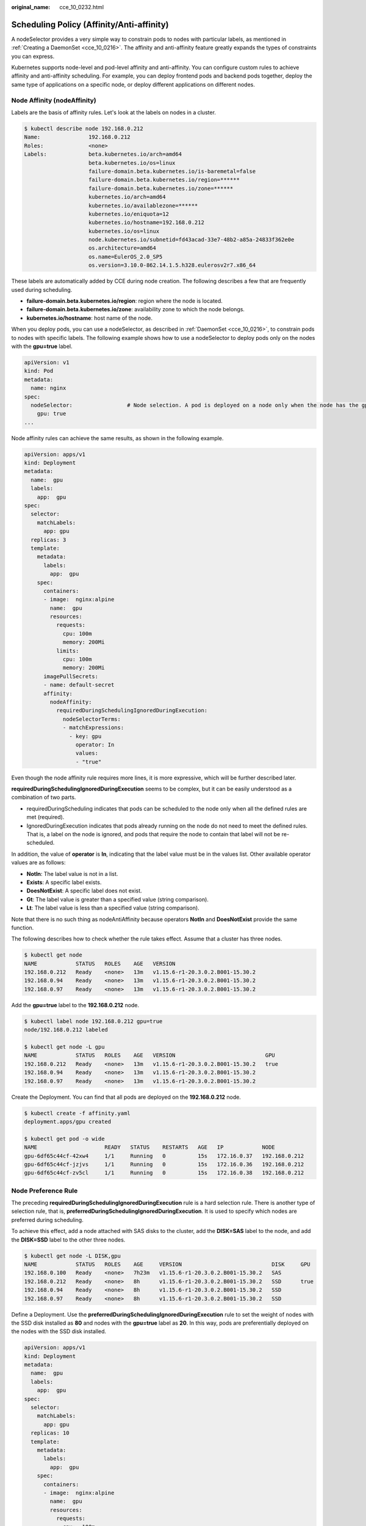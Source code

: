 :original_name: cce_10_0232.html

.. _cce_10_0232:

Scheduling Policy (Affinity/Anti-affinity)
==========================================

A nodeSelector provides a very simple way to constrain pods to nodes with particular labels, as mentioned in :ref:`Creating a DaemonSet <cce_10_0216>`. The affinity and anti-affinity feature greatly expands the types of constraints you can express.

Kubernetes supports node-level and pod-level affinity and anti-affinity. You can configure custom rules to achieve affinity and anti-affinity scheduling. For example, you can deploy frontend pods and backend pods together, deploy the same type of applications on a specific node, or deploy different applications on different nodes.

Node Affinity (nodeAffinity)
----------------------------

Labels are the basis of affinity rules. Let's look at the labels on nodes in a cluster.

.. code-block::

   $ kubectl describe node 192.168.0.212
   Name:               192.168.0.212
   Roles:              <none>
   Labels:             beta.kubernetes.io/arch=amd64
                       beta.kubernetes.io/os=linux
                       failure-domain.beta.kubernetes.io/is-baremetal=false
                       failure-domain.beta.kubernetes.io/region=******
                       failure-domain.beta.kubernetes.io/zone=******
                       kubernetes.io/arch=amd64
                       kubernetes.io/availablezone=******
                       kubernetes.io/eniquota=12
                       kubernetes.io/hostname=192.168.0.212
                       kubernetes.io/os=linux
                       node.kubernetes.io/subnetid=fd43acad-33e7-48b2-a85a-24833f362e0e
                       os.architecture=amd64
                       os.name=EulerOS_2.0_SP5
                       os.version=3.10.0-862.14.1.5.h328.eulerosv2r7.x86_64

These labels are automatically added by CCE during node creation. The following describes a few that are frequently used during scheduling.

-  **failure-domain.beta.kubernetes.io/region**: region where the node is located.
-  **failure-domain.beta.kubernetes.io/zone**: availability zone to which the node belongs.
-  **kubernetes.io/hostname**: host name of the node.

When you deploy pods, you can use a nodeSelector, as described in :ref:`DaemonSet <cce_10_0216>`, to constrain pods to nodes with specific labels. The following example shows how to use a nodeSelector to deploy pods only on the nodes with the **gpu=true** label.

.. code-block::

   apiVersion: v1
   kind: Pod
   metadata:
     name: nginx
   spec:
     nodeSelector:                 # Node selection. A pod is deployed on a node only when the node has the gpu=true label.
       gpu: true
   ...

Node affinity rules can achieve the same results, as shown in the following example.

.. code-block::

   apiVersion: apps/v1
   kind: Deployment
   metadata:
     name:  gpu
     labels:
       app:  gpu
   spec:
     selector:
       matchLabels:
         app: gpu
     replicas: 3
     template:
       metadata:
         labels:
           app:  gpu
       spec:
         containers:
         - image:  nginx:alpine
           name:  gpu
           resources:
             requests:
               cpu: 100m
               memory: 200Mi
             limits:
               cpu: 100m
               memory: 200Mi
         imagePullSecrets:
         - name: default-secret
         affinity:
           nodeAffinity:
             requiredDuringSchedulingIgnoredDuringExecution:
               nodeSelectorTerms:
               - matchExpressions:
                 - key: gpu
                   operator: In
                   values:
                   - "true"

Even though the node affinity rule requires more lines, it is more expressive, which will be further described later.

**requiredDuringSchedulingIgnoredDuringExecution** seems to be complex, but it can be easily understood as a combination of two parts.

-  requiredDuringScheduling indicates that pods can be scheduled to the node only when all the defined rules are met (required).
-  IgnoredDuringExecution indicates that pods already running on the node do not need to meet the defined rules. That is, a label on the node is ignored, and pods that require the node to contain that label will not be re-scheduled.

In addition, the value of **operator** is **In**, indicating that the label value must be in the values list. Other available operator values are as follows:

-  **NotIn**: The label value is not in a list.
-  **Exists**: A specific label exists.
-  **DoesNotExist**: A specific label does not exist.
-  **Gt**: The label value is greater than a specified value (string comparison).
-  **Lt**: The label value is less than a specified value (string comparison).

Note that there is no such thing as nodeAntiAffinity because operators **NotIn** and **DoesNotExist** provide the same function.

The following describes how to check whether the rule takes effect. Assume that a cluster has three nodes.

.. code-block::

   $ kubectl get node
   NAME            STATUS   ROLES    AGE   VERSION
   192.168.0.212   Ready    <none>   13m   v1.15.6-r1-20.3.0.2.B001-15.30.2
   192.168.0.94    Ready    <none>   13m   v1.15.6-r1-20.3.0.2.B001-15.30.2
   192.168.0.97    Ready    <none>   13m   v1.15.6-r1-20.3.0.2.B001-15.30.2

Add the **gpu=true** label to the **192.168.0.212** node.

.. code-block::

   $ kubectl label node 192.168.0.212 gpu=true
   node/192.168.0.212 labeled

   $ kubectl get node -L gpu
   NAME            STATUS   ROLES    AGE   VERSION                            GPU
   192.168.0.212   Ready    <none>   13m   v1.15.6-r1-20.3.0.2.B001-15.30.2   true
   192.168.0.94    Ready    <none>   13m   v1.15.6-r1-20.3.0.2.B001-15.30.2
   192.168.0.97    Ready    <none>   13m   v1.15.6-r1-20.3.0.2.B001-15.30.2

Create the Deployment. You can find that all pods are deployed on the **192.168.0.212** node.

.. code-block::

   $ kubectl create -f affinity.yaml
   deployment.apps/gpu created

   $ kubectl get pod -o wide
   NAME                     READY   STATUS    RESTARTS   AGE   IP            NODE
   gpu-6df65c44cf-42xw4     1/1     Running   0          15s   172.16.0.37   192.168.0.212
   gpu-6df65c44cf-jzjvs     1/1     Running   0          15s   172.16.0.36   192.168.0.212
   gpu-6df65c44cf-zv5cl     1/1     Running   0          15s   172.16.0.38   192.168.0.212

Node Preference Rule
--------------------

The preceding **requiredDuringSchedulingIgnoredDuringExecution** rule is a hard selection rule. There is another type of selection rule, that is, **preferredDuringSchedulingIgnoredDuringExecution**. It is used to specify which nodes are preferred during scheduling.

To achieve this effect, add a node attached with SAS disks to the cluster, add the **DISK=SAS** label to the node, and add the **DISK=SSD** label to the other three nodes.

.. code-block::

   $ kubectl get node -L DISK,gpu
   NAME            STATUS   ROLES    AGE     VERSION                            DISK     GPU
   192.168.0.100   Ready    <none>   7h23m   v1.15.6-r1-20.3.0.2.B001-15.30.2   SAS
   192.168.0.212   Ready    <none>   8h      v1.15.6-r1-20.3.0.2.B001-15.30.2   SSD      true
   192.168.0.94    Ready    <none>   8h      v1.15.6-r1-20.3.0.2.B001-15.30.2   SSD
   192.168.0.97    Ready    <none>   8h      v1.15.6-r1-20.3.0.2.B001-15.30.2   SSD

Define a Deployment. Use the **preferredDuringSchedulingIgnoredDuringExecution** rule to set the weight of nodes with the SSD disk installed as **80** and nodes with the **gpu=true** label as **20**. In this way, pods are preferentially deployed on the nodes with the SSD disk installed.

.. code-block::

   apiVersion: apps/v1
   kind: Deployment
   metadata:
     name:  gpu
     labels:
       app:  gpu
   spec:
     selector:
       matchLabels:
         app: gpu
     replicas: 10
     template:
       metadata:
         labels:
           app:  gpu
       spec:
         containers:
         - image:  nginx:alpine
           name:  gpu
           resources:
             requests:
               cpu:  100m
               memory:  200Mi
             limits:
               cpu:  100m
               memory:  200Mi
         imagePullSecrets:
         - name: default-secret
         affinity:
           nodeAffinity:
             preferredDuringSchedulingIgnoredDuringExecution:
             - weight: 80
               preference:
                 matchExpressions:
                 - key: DISK
                   operator: In
                   values:
                   - SSD
             - weight: 20
               preference:
                 matchExpressions:
                 - key: gpu
                   operator: In
                   values:
                   - "true"

After the deployment, there are five pods deployed on the node **192.168.0.212** (label: **DISK=SSD** and **GPU=true**), three pods deployed on the node **192.168.0.97** (label: **DISK=SSD**), and two pods deployed on the node **192.168.0.100** (label: **DISK=SAS**).

From the preceding output, you can find that no pods of the Deployment are scheduled to node **192.168.0.94** (label: **DISK=SSD**). This is because the node already has many pods on it and its resource usage is high. This also indicates that the **preferredDuringSchedulingIgnoredDuringExecution** rule defines a preference rather than a hard requirement.

.. code-block::

   $ kubectl create -f affinity2.yaml
   deployment.apps/gpu created

   $ kubectl get po -o wide
   NAME                   READY   STATUS    RESTARTS   AGE     IP            NODE
   gpu-585455d466-5bmcz   1/1     Running   0          2m29s   172.16.0.44   192.168.0.212
   gpu-585455d466-cg2l6   1/1     Running   0          2m29s   172.16.0.63   192.168.0.97
   gpu-585455d466-f2bt2   1/1     Running   0          2m29s   172.16.0.79   192.168.0.100
   gpu-585455d466-hdb5n   1/1     Running   0          2m29s   172.16.0.42   192.168.0.212
   gpu-585455d466-hkgvz   1/1     Running   0          2m29s   172.16.0.43   192.168.0.212
   gpu-585455d466-mngvn   1/1     Running   0          2m29s   172.16.0.48   192.168.0.97
   gpu-585455d466-s26qs   1/1     Running   0          2m29s   172.16.0.62   192.168.0.97
   gpu-585455d466-sxtzm   1/1     Running   0          2m29s   172.16.0.45   192.168.0.212
   gpu-585455d466-t56cm   1/1     Running   0          2m29s   172.16.0.64   192.168.0.100
   gpu-585455d466-t5w5x   1/1     Running   0          2m29s   172.16.0.41   192.168.0.212

In the preceding example, the node scheduling priority is as follows. Nodes with both **SSD** and **gpu=true** labels have the highest priority. Nodes with the **SSD** label but no **gpu=true** label have the second priority (weight: 80). Nodes with the **gpu=true** label but no **SSD** label have the third priority. Nodes without any of these two labels have the lowest priority.


.. figure:: /_static/images/en-us_image_0000001202101148.png
   :alt: **Figure 1** Scheduling priority

   **Figure 1** Scheduling priority

Workload Affinity (podAffinity)
-------------------------------

Node affinity rules affect only the affinity between pods and nodes. Kubernetes also supports configuring inter-pod affinity rules. For example, the frontend and backend of an application can be deployed together on one node to reduce access latency. There are also two types of inter-pod affinity rules: **requiredDuringSchedulingIgnoredDuringExecution** and **preferredDuringSchedulingIgnoredDuringExecution**.

Assume that the backend of an application has been created and has the **app=backend** label.

.. code-block::

   $ kubectl get po -o wide
   NAME                       READY   STATUS    RESTARTS   AGE     IP            NODE
   backend-658f6cb858-dlrz8   1/1     Running   0          2m36s   172.16.0.67   192.168.0.100

You can configure the following pod affinity rule to deploy the frontend pods of the application to the same node as the backend pods.

.. code-block::

   apiVersion: apps/v1
   kind: Deployment
   metadata:
     name:   frontend
     labels:
       app:  frontend
   spec:
     selector:
       matchLabels:
         app: frontend
     replicas: 3
     template:
       metadata:
         labels:
           app:  frontend
       spec:
         containers:
         - image:  nginx:alpine
           name:  frontend
           resources:
             requests:
               cpu:  100m
               memory:  200Mi
             limits:
               cpu:  100m
               memory:  200Mi
         imagePullSecrets:
         - name: default-secret
         affinity:
           podAffinity:
             requiredDuringSchedulingIgnoredDuringExecution:
             - topologyKey: kubernetes.io/hostname
               labelSelector:
                 matchExpressions:
                 - key: app
                   operator: In
                   values:
                   - backend

Deploy the frontend and you can find that the frontend is deployed on the same node as the backend.

.. code-block::

   $ kubectl create -f affinity3.yaml
   deployment.apps/frontend created

   $ kubectl get po -o wide
   NAME                        READY   STATUS    RESTARTS   AGE     IP            NODE
   backend-658f6cb858-dlrz8    1/1     Running   0          5m38s   172.16.0.67   192.168.0.100
   frontend-67ff9b7b97-dsqzn   1/1     Running   0          6s      172.16.0.70   192.168.0.100
   frontend-67ff9b7b97-hxm5t   1/1     Running   0          6s      172.16.0.71   192.168.0.100
   frontend-67ff9b7b97-z8pdb   1/1     Running   0          6s      172.16.0.72   192.168.0.100

The **topologyKey** field specifies the selection range. The scheduler selects nodes within the range based on the affinity rule defined. The effect of **topologyKey** is not fully demonstrated in the preceding example because all the nodes have the **kubernetes.io/hostname** label, that is, all the nodes are within the range.

To see how **topologyKey** works, assume that the backend of the application has two pods, which are running on different nodes.

.. code-block::

   $ kubectl get po -o wide
   NAME                       READY   STATUS    RESTARTS   AGE     IP            NODE
   backend-658f6cb858-5bpd6   1/1     Running   0          23m     172.16.0.40   192.168.0.97
   backend-658f6cb858-dlrz8   1/1     Running   0          2m36s   172.16.0.67   192.168.0.100

Add the **prefer=true** label to nodes **192.168.0.97** and **192.168.0.94**.

.. code-block::

   $ kubectl label node 192.168.0.97 prefer=true
   node/192.168.0.97 labeled
   $ kubectl label node 192.168.0.94 prefer=true
   node/192.168.0.94 labeled

   $ kubectl get node -L prefer
   NAME            STATUS   ROLES    AGE   VERSION                            PREFER
   192.168.0.100   Ready    <none>   44m   v1.15.6-r1-20.3.0.2.B001-15.30.2
   192.168.0.212   Ready    <none>   91m   v1.15.6-r1-20.3.0.2.B001-15.30.2
   192.168.0.94    Ready    <none>   91m   v1.15.6-r1-20.3.0.2.B001-15.30.2   true
   192.168.0.97    Ready    <none>   91m   v1.15.6-r1-20.3.0.2.B001-15.30.2   true

Define **topologyKey** in the **podAffinity** section as **prefer**.

.. code-block::

         affinity:
           podAffinity:
             requiredDuringSchedulingIgnoredDuringExecution:
             - topologyKey: prefer
               labelSelector:
                 matchExpressions:
                 - key: app
                   operator: In
                   values:
                   - backend

The scheduler recognizes the nodes with the **prefer** label, that is, **192.168.0.97** and **192.168.0.94**, and then find the pods with the **app=backend** label. In this way, all frontend pods are deployed onto **192.168.0.97**.

.. code-block::

   $ kubectl create -f affinity3.yaml
   deployment.apps/frontend created

   $ kubectl get po -o wide
   NAME                        READY   STATUS    RESTARTS   AGE     IP            NODE
   backend-658f6cb858-5bpd6    1/1     Running   0          26m     172.16.0.40   192.168.0.97
   backend-658f6cb858-dlrz8    1/1     Running   0          5m38s   172.16.0.67   192.168.0.100
   frontend-67ff9b7b97-dsqzn   1/1     Running   0          6s      172.16.0.70   192.168.0.97
   frontend-67ff9b7b97-hxm5t   1/1     Running   0          6s      172.16.0.71   192.168.0.97
   frontend-67ff9b7b97-z8pdb   1/1     Running   0          6s      172.16.0.72   192.168.0.97

Workload Anti-Affinity (podAntiAffinity)
----------------------------------------

Unlike the scenarios in which pods are preferred to be scheduled onto the same node, sometimes, it could be the exact opposite. For example, if certain pods are deployed together, they will affect the performance.

The following example defines an inter-pod anti-affinity rule, which specifies that pods must not be scheduled to nodes that already have pods with the **app=frontend** label, that is, to deploy the pods of the frontend to different nodes with each node has only one replica.

.. code-block::

   apiVersion: apps/v1
   kind: Deployment
   metadata:
     name:   frontend
     labels:
       app:  frontend
   spec:
     selector:
       matchLabels:
         app: frontend
     replicas: 5
     template:
       metadata:
         labels:
           app:  frontend
       spec:
         containers:
         - image:  nginx:alpine
           name:  frontend
           resources:
             requests:
               cpu:  100m
               memory:  200Mi
             limits:
               cpu:  100m
               memory:  200Mi
         imagePullSecrets:
         - name: default-secret
         affinity:
           podAntiAffinity:
             requiredDuringSchedulingIgnoredDuringExecution:
             - topologyKey: kubernetes.io/hostname
               labelSelector:
                 matchExpressions:
                 - key: app
                   operator: In
                   values:
                   - frontend

Deploy the frontend and query the deployment results. You can find that each node has only one frontend pod and one pod of the Deployment is **Pending**. This is because when the scheduler is deploying the fifth pod, all nodes already have one pod with the **app=frontend** label on them. There is no available node. Therefore, the fifth pod will remain in the **Pending** status.

.. code-block::

   $ kubectl create -f affinity4.yaml
   deployment.apps/frontend created

   $ kubectl get po -o wide
   NAME                        READY   STATUS    RESTARTS   AGE   IP            NODE
   frontend-6f686d8d87-8dlsc   1/1     Running   0          18s   172.16.0.76   192.168.0.100
   frontend-6f686d8d87-d6l8p   0/1     Pending   0          18s   <none>        <none>
   frontend-6f686d8d87-hgcq2   1/1     Running   0          18s   172.16.0.54   192.168.0.97
   frontend-6f686d8d87-q7cfq   1/1     Running   0          18s   172.16.0.47   192.168.0.212
   frontend-6f686d8d87-xl8hx   1/1     Running   0          18s   172.16.0.23   192.168.0.94

Configuring Scheduling Policies
-------------------------------

#. Log in to the CCE console.

#. When creating a workload, click **Scheduling** in the **Advanced Settings** area.

   .. table:: **Table 1** Node affinity settings

      +-----------+---------------------------------------------------------------------------------------------------------------------------------------------------------------------------------------------------------------------------------------------------------------------------+
      | Parameter | Description                                                                                                                                                                                                                                                               |
      +===========+===========================================================================================================================================================================================================================================================================+
      | Required  | This is a hard rule that must be met for scheduling. It corresponds to **requiredDuringSchedulingIgnoredDuringExecution** in Kubernetes. Multiple required rules can be set, and scheduling will be performed if only one of them is met.                                 |
      +-----------+---------------------------------------------------------------------------------------------------------------------------------------------------------------------------------------------------------------------------------------------------------------------------+
      | Preferred | This is a soft rule specifying preferences that the scheduler will try to enforce but will not guarantee. It corresponds to **preferredDuringSchedulingIgnoredDuringExecution** in Kubernetes. Scheduling is performed when one rule is met or none of the rules are met. |
      +-----------+---------------------------------------------------------------------------------------------------------------------------------------------------------------------------------------------------------------------------------------------------------------------------+

#. Under **Node Affinity**, **Workload Affinity**, and **Workload Anti-Affinity**, click |image1| to add scheduling policies. In the dialog box displayed, add a policy directly or by specifying a node or an AZ.

   Specifying a node or an AZ is essentially implemented through labels. The **kubernetes.io/hostname** label is used when you specify a node, and the **failure-domain.beta.kubernetes.io/zone** label is used when you specify an AZ.

   .. table:: **Table 2** Scheduling policy configuration

      +-----------------------------------+------------------------------------------------------------------------------------------------------------+
      | Parameter                         | Description                                                                                                |
      +===================================+============================================================================================================+
      | Label                             | Node label. You can use the default label or customize a label.                                            |
      +-----------------------------------+------------------------------------------------------------------------------------------------------------+
      | Operator                          | The following relations are supported: **In**, **NotIn**, **Exists**, **DoesNotExist**, **Gt**, and **Lt** |
      |                                   |                                                                                                            |
      |                                   | -  **In**: A label exists in the label list.                                                               |
      |                                   | -  **NotIn**: A label does not exist in the label list.                                                    |
      |                                   | -  **Exists**: A specific label exists.                                                                    |
      |                                   | -  **DoesNotExist**: A specific label does not exist.                                                      |
      |                                   | -  **Gt**: The label value is greater than a specified value (string comparison).                          |
      |                                   | -  **Lt**: The label value is less than a specified value (string comparison).                             |
      +-----------------------------------+------------------------------------------------------------------------------------------------------------+
      | Label Value                       | Label value.                                                                                               |
      +-----------------------------------+------------------------------------------------------------------------------------------------------------+
      | Namespace                         | This parameter is available only in a workload affinity or anti-affinity scheduling policy.                |
      |                                   |                                                                                                            |
      |                                   | Namespace for which the scheduling policy takes effect.                                                    |
      +-----------------------------------+------------------------------------------------------------------------------------------------------------+
      | Topology Key                      | This parameter can be used only in a workload affinity or anti-affinity scheduling policy.                 |
      |                                   |                                                                                                            |
      |                                   | Select the scope specified by **topologyKey** and then select the content defined by the policy.           |
      +-----------------------------------+------------------------------------------------------------------------------------------------------------+
      | Weight                            | This parameter can be set only in a **Preferred** scheduling policy.                                       |
      +-----------------------------------+------------------------------------------------------------------------------------------------------------+

.. |image1| image:: /_static/images/en-us_image_0000001203031716.png

